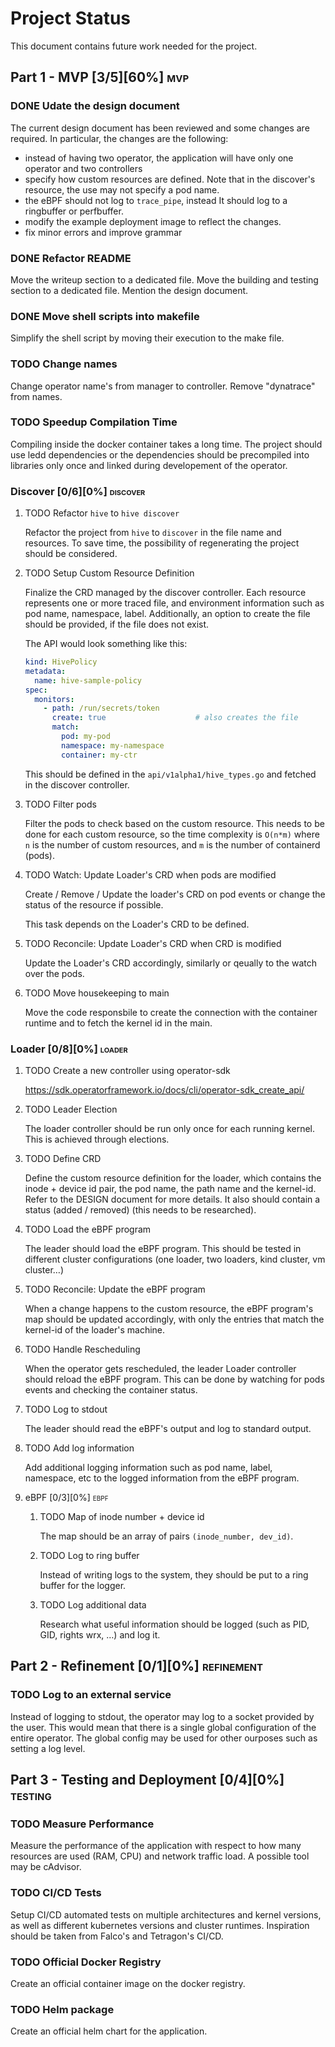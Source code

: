 #+startup: content indent

* Project Status

This document contains future work needed for the project.


** Part 1 - MVP [3/5][60%]                                             :mvp:
*** DONE Udate the design document
The current design document has been reviewed and some changes
are required. In particular, the changes are the following:
- instead of having two operator, the application will have
  only one operator and two controllers
- specify how custom resources are defined. Note that in the
  discover's resource, the use may not specify a pod name.
- the eBPF should not log to =trace_pipe=, instead It should
  log to a ringbuffer or perfbuffer.
- modify the example deployment image to reflect the changes.
- fix minor errors and improve grammar
*** DONE Refactor README
Move the writeup section to a dedicated file. Move the building
and testing section to a dedicated file. Mention the design
document.
*** DONE Move shell scripts into makefile
Simplify the shell script by moving their execution to the make
file.
*** TODO Change names
Change operator name's from manager to controller. Remove
"dynatrace" from names.
*** TODO Speedup Compilation Time
Compiling inside the docker container takes a long time. The
project should use ledd dependencies or the dependencies should
be precompiled into libraries only once and linked during
developement of the operator.

*** Discover [0/6][0%]                                           :discover:
**** TODO Refactor =hive= to =hive discover=
Refactor the project from =hive= to =discover= in the
file name and resources. To save time, the possibility of
regenerating the project should be considered.
**** TODO Setup Custom Resource Definition
Finalize the CRD managed by the discover controller. Each
resource represents one or more traced file, and environment
information such as pod name, namespace, label. Additionally,
an option to create the file should be provided, if the file
does not exist.

The API would look something like this:
#+begin_src yaml
kind: HivePolicy
metadata:
  name: hive-sample-policy
spec:
  monitors:
    - path: /run/secrets/token
      create: true                    # also creates the file
      match:
        pod: my-pod
        namespace: my-namespace
        container: my-ctr
#+end_src

This should be defined in the =api/v1alpha1/hive_types.go=
and fetched in the discover controller.
**** TODO Filter pods
Filter the pods to check based on the custom resource.
This needs to be done for each custom resource, so the
time complexity is =O(n*m)= where =n= is the number of
custom resources, and =m= is the number of containerd (pods).
**** TODO Watch: Update Loader's CRD when pods are modified
Create / Remove / Update the loader's CRD on pod events or
change the status of the resource if possible.

This task depends on the Loader's CRD to be defined.
**** TODO Reconcile: Update Loader's CRD when CRD is modified
Update the Loader's CRD accordingly, similarly or qeually to
the watch over the pods.
**** TODO Move housekeeping to main
Move the code responsbile to create the connection with the
container runtime and to fetch the kernel id in the main.

*** Loader [0/8][0%]                                               :loader:
**** TODO Create a new controller using operator-sdk
https://sdk.operatorframework.io/docs/cli/operator-sdk_create_api/
**** TODO Leader Election
The loader controller should be run only once for each
running kernel. This is achieved through elections.
**** TODO Define CRD
Define the custom resource definition for the loader, which
contains the inode + device id pair, the pod name, the path
name and the kernel-id. Refer to the DESIGN document for more
details. It also should contain a status (added / removed)
(this needs to be researched).
**** TODO Load the eBPF program
The leader should load the eBPF program. This should be tested
in different cluster configurations (one loader, two loaders,
kind cluster, vm cluster...)
**** TODO Reconcile: Update the eBPF program
When a change happens to the custom resource, the eBPF program's
map should be updated accordingly, with only the entries that
match the kernel-id of the loader's machine.
**** TODO Handle Rescheduling
When the operator gets rescheduled, the leader Loader
controller should reload the eBPF program. This can be done
by watching for pods events and checking the container
status.
**** TODO Log to stdout
The leader should read the eBPF's output and log to standard
output.
**** TODO Add log information
Add additional logging information such as pod name, label,
namespace, etc to the logged information from the eBPF program.

**** eBPF [0/3][0%]                                                 :ebpf:
***** TODO Map of inode number + device id
The map should be an array of pairs =(inode_number, dev_id)=.
***** TODO Log to ring buffer
Instead of writing logs to the system, they should be put
to a ring buffer for the logger.
***** TODO Log additional data
Research what useful information should be logged (such as
PID, GID, rights wrx, ...) and log it.

** Part 2 - Refinement [0/1][0%]                                :refinement:
*** TODO Log to an external service
Instead of logging to stdout, the operator may log to a socket
provided by the user. This would mean that there is a single
global configuration of the entire operator. The global config
may be used for other ourposes such as setting a log level.

** Part 3 - Testing and Deployment [0/4][0%]                       :testing:
*** TODO Measure Performance
Measure the performance of the application with respect to
how many resources are used (RAM, CPU) and network traffic
load.
A possible tool may be cAdvisor.
*** TODO CI/CD Tests
Setup CI/CD automated tests on multiple architectures and kernel
versions, as well as different kubernetes versions and cluster
runtimes.
Inspiration should be taken from Falco's and Tetragon's CI/CD.
*** TODO Official Docker Registry
Create an official container image on the docker registry.
*** TODO Helm package
Create an official helm chart for the application.
